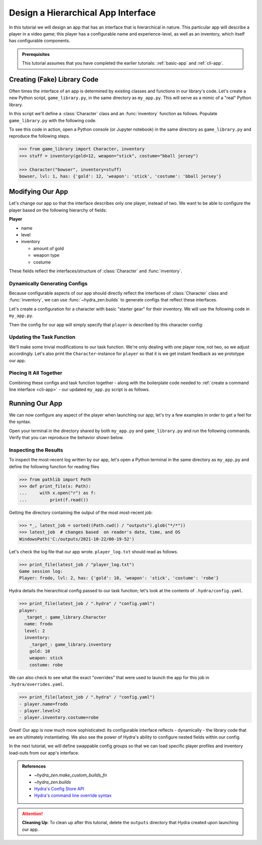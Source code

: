 ===================================
Design a Hierarchical App Interface
===================================

In this tutorial we will design an app that has an interface that is hierarchical in
nature. This particular app will describe a player in a video game; this player has a 
configurable name and experience-level, as well as an inventory, which itself has 
configurable components.

.. admonition:: Prerequisites

   This tutorial assumes that you have completed the earlier tutorials: :ref:`basic-app`
   and :ref:`cli-app`.

Creating (Fake) Library Code
============================

Often times the interface of an app is determined by existing classes and functions in 
our library's code. Let's create a new Python script, ``game_library.py``, in the same
directory as ``my_app.py``. This will serve as a mimic of a "real" Python library.

In this script we'll define a :class:`Character` class and an :func:`inventory` 
function as follows. Populate ``game_library.py`` with the following code.

.. code-block:: python
   :caption: Contents of game_library.py
   
   # Note: type annotations are *not* required by hydra-zen

   class Character:
       def __init__(self, name: str, level: int = 1, inventory=None):
          self.name = name
          self.level = level
          self.inventory = inventory
 
       def __repr__(self):
          out = ""
          out += f"{self.name}, "
          out += f"lvl: {self.level}, "
          out += f"has: {self.inventory}"
          return out


   def inventory(gold: int, weapon: str, costume: str):
       return {"gold": gold, "weapon": weapon, "costume": costume}

To see this code in action, open a Python console (or Jupyter notebook) in the same 
directory as ``game_library.py`` and reproduce the following steps.

.. code-block:: pycon

   >>> from game_library import Character, inventory
   >>> stuff = inventory(gold=12, weapon="stick", costume="bball jersey")
   
   >>> Character("bowser", inventory=stuff)
   bowser, lvl: 1, has: {'gold': 12, 'weapon': 'stick', 'costume': 'bball jersey'}


Modifying Our App
=================

Let's change our app so that the interface describes only one player, instead of two.
We want to be able to configure the player based on the following hierarchy of fields:

**Player**

- name
- level
- inventory
   
  * amount of gold
  * weapon type
  * costume

These fields reflect the interfaces/structure of :class:`Character` and 
:func:`inventory`.

Dynamically Generating Configs
------------------------------

Because configurable aspects of our app should directly reflect the interfaces of 
:class:`Character` class and :func:`inventory`, we can use
:func:`~hydra_zen.builds` to generate configs that reflect these interfaces. 

Let's create a configuration for a character with basic "starter gear" for their 
inventory. We will use the following code in ``my_app.py``.

.. code-block:: python
   :caption: Dynamically generating configs based on ``game_library``

   from hydra_zen import make_custom_builds_fn 
   
   from game_library import inventory, Character

   builds = make_custom_builds_fn(populate_full_signature=True)

   InventoryConf = builds(inventory)
   starter_gear = InventoryConf(gold=10, weapon="stick", costume="tunic")
   
   CharConf = builds(Character, inventory=starter_gear)

Then the config for our app will simply specify that ``player`` is described by this 
character config:

.. code-block:: python
   :caption: The top-level config for our app

   from hydra_zen import make_config

   Config = make_config(player=CharConf)


Updating the Task Function
--------------------------

We'll make some trivial modifications to our task function. We're only dealing with one 
player now, not two, so we adjust accordingly. Let's also print the 
``Character``-instance for ``player`` so that it is we get instant feedback as we 
prototype our app.

.. code-block:: python
   :caption: A revised task function (single-player only)

   def task_function(cfg: Config):
       cfg = instantiate(cfg)
       
       player = cfg.player
       print(player)

       with open("player_log.txt", "w") as f:
           f.write("Game session log:\n")
           f.write(f"Player: {player}\n")
       
       return player


Piecing It All Together
-----------------------

Combining these configs and task function together - along with the boilerplate code 
needed to :ref:`create a command line interface <cli-app>` - our updated ``my_app.py`` 
script is as follows.

.. code-block:: python
    :caption: Contents of my_app.py:

    import hydra
    from hydra.core.config_store import ConfigStore
    
    from hydra_zen import instantiate, make_config, make_custom_builds_fn
    
    from game_library import inventory, Character
    
    builds = make_custom_builds_fn(populate_full_signature=True)
    
    # generating configs
    InventoryConf = builds(inventory)
    starter_gear = InventoryConf(gold=10, weapon="stick", costume="tunic")
    
    CharConf = builds(Character, inventory=starter_gear)
    
    # creating the top-level config for our app
    Config = make_config(player=CharConf)
    
    cs = ConfigStore.instance()
    cs.store(name="config", node=Config)
    
    
    @hydra.main(config_path=None, config_name="config")
    def task_function(cfg: Config):
        cfg = instantiate(cfg)
        
        player = cfg.player
        print(player)
        
        with open("player_log.txt", "w") as f:
            f.write("Game session log:\n")
            f.write(f"Player: {player}\n")

        return player
    
    if __name__ == "__main__":
        task_function()


Running Our App
===============

We can now configure any aspect of the player when launching our app; let's try a few 
examples in order to get a feel for the syntax. 

Open your terminal in the directory shared by both ``my_app.py`` and 
``game_library.py`` and run the following commands. Verify that you can reproduce the 
behavior shown below.

.. code-block:: console
   :caption: Configuring: name

   $ python my_app.py player.name=frodo
   frodo, lvl: 1, has: {'gold': 10, 'weapon': 'stick', 'costume': 'tunic'}

.. code-block:: console
   :caption: Configuring: name and level

   $ python my_app.py player.name=frodo player.level=5
   frodo, lvl: 5, has: {'gold': 10, 'weapon': 'stick', 'costume': 'tunic'}

.. code-block:: console
   :caption: Configuring: name, level, and costume

   $ python my_app.py player.name=frodo player.level=2 player.inventory.costume=robe
   frodo, lvl: 2, has: {'gold': 10, 'weapon': 'stick', 'costume': 'robe'}


Inspecting the Results
----------------------

To inspect the most-recent log written by our app, let's open a Python terminal in the same directory as ``my_app.py`` and define the following function for reading files

.. code-block:: pycon

   >>> from pathlib import Path 
   >>> def print_file(x: Path):
   ...     with x.open("r") as f: 
   ...         print(f.read())


Getting the directory containing the output of the most most-recent job:

.. code-block:: pycon
   
   >>> *_, latest_job = sorted((Path.cwd() / "outputs").glob("*/*"))
   >>> latest_job  # changes based  on reader's date, time, and OS
   WindowsPath('C:/outputs/2021-10-22/00-19-52')

Let's check the log file that our app wrote. ``player_log.txt`` should read as follows.

.. code-block:: pycon
   
   >>> print_file(latest_job / "player_log.txt")
   Game session log:
   Player: frodo, lvl: 2, has: {'gold': 10, 'weapon': 'stick', 'costume': 'robe'}

Hydra details the hierarchical config passed to our task function; let's look at the 
contents of ``.hydra/config.yaml``.

.. code-block:: pycon
   
   >>> print_file(latest_job / ".hydra" / "config.yaml")
   player:
     _target_: game_library.Character
     name: frodo
     level: 2
     inventory:
       _target_: game_library.inventory
       gold: 10
       weapon: stick
       costume: robe


We can also check to see what the exact "overrides" that were used to launch the app 
for this job in ``.hydra/overrides.yaml``.

.. code-block:: pycon
   
   >>> print_file(latest_job / ".hydra" / "config.yaml")
   - player.name=frodo
   - player.level=2
   - player.inventory.costume=robe

Great! Our app is now much more sophisticated: its configurable interface reflects - 
dynamically - the library code that we are ultimately instantiating. We also see the 
power of Hydra's ability to configure nested fields within our config.

In the next tutorial, we will define swappable config groups so that we can load 
specific player profiles and inventory load-outs from our app's interface.

.. admonition:: References

   - `~hydra_zen.make_custom_builds_fn`
   - `~hydra_zen.builds`
   - `Hydra's Config Store API <https://hydra.cc/docs/next/tutorials/structured_config/config_store>`_
   - `Hydra's command line override syntax <https://hydra.cc/docs/next/advanced/override_grammar/basic/>`_

.. attention:: **Cleaning Up**:
   To clean up after this tutorial, delete the ``outputs`` directory that Hydra created 
   upon launching our app.

